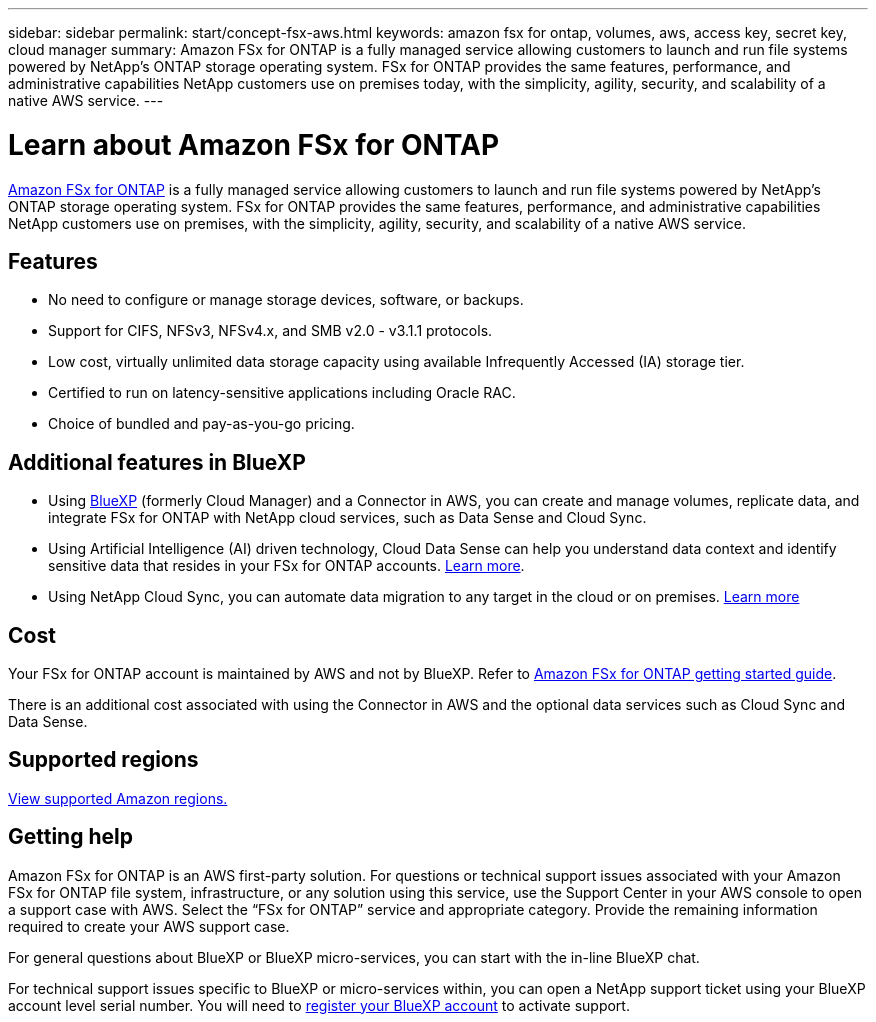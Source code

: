 ---
sidebar: sidebar
permalink: start/concept-fsx-aws.html
keywords: amazon fsx for ontap, volumes, aws, access key, secret key, cloud manager
summary: Amazon FSx for ONTAP is a fully managed service allowing customers to launch and run file systems powered by NetApp’s ONTAP storage operating system. FSx for ONTAP provides the same features, performance, and administrative capabilities NetApp customers use on premises today, with the simplicity, agility, security, and scalability of a native AWS service.
---

= Learn about Amazon FSx for ONTAP
:hardbreaks:
:nofooter:
:icons: font
:linkattrs:
:imagesdir: ../media/

[.lead]
link:https://docs.aws.amazon.com/fsx/latest/ONTAPGuide/what-is-fsx-ontap.html[Amazon FSx for ONTAP^] is a fully managed service allowing customers to launch and run file systems powered by NetApp’s ONTAP storage operating system. FSx for ONTAP provides the same features, performance, and administrative capabilities NetApp customers use on premises, with the simplicity, agility, security, and scalability of a native AWS service.

== Features

* No need to configure or manage storage devices, software, or backups.
* Support for CIFS, NFSv3, NFSv4.x, and SMB v2.0 - v3.1.1 protocols.
* Low cost, virtually unlimited data storage capacity using available Infrequently Accessed (IA) storage tier.
* Certified to run on latency-sensitive applications including Oracle RAC.
* Choice of bundled and pay-as-you-go pricing.

== Additional features in BlueXP

* Using link:https://docs.netapp.com/us-en/cloud-manager-family/[BlueXP^] (formerly Cloud Manager) and a Connector in AWS, you can create and manage volumes, replicate data, and integrate FSx for ONTAP with NetApp cloud services, such as Data Sense and Cloud Sync.

* Using Artificial Intelligence (AI) driven technology, Cloud Data Sense can help you understand data context and identify sensitive data that resides in your FSx for ONTAP accounts. https://docs.netapp.com/us-en/cloud-manager-data-sense/concept-cloud-compliance.html[Learn more^].

* Using NetApp Cloud Sync, you can automate data migration to any target in the cloud or on premises. https://docs.netapp.com/us-en/cloud-manager-sync/concept-cloud-sync.html[Learn more^]

== Cost

Your FSx for ONTAP account is maintained by AWS and not by BlueXP. Refer to https://docs.aws.amazon.com/fsx/latest/ONTAPGuide/what-is-fsx-ontap.html[Amazon FSx for ONTAP getting started guide^].

There is an additional cost associated with using the Connector in AWS and the optional data services such as Cloud Sync and Data Sense.

== Supported regions

https://aws.amazon.com/about-aws/global-infrastructure/regional-product-services/[View supported Amazon regions.^]

== Getting help

Amazon FSx for ONTAP is an AWS first-party solution. For questions or technical support issues associated with your Amazon FSx for ONTAP file system, infrastructure, or any solution using this service, use the Support Center in your AWS console to open a support case with AWS. Select the “FSx for ONTAP” service and appropriate category. Provide the remaining information required to create your AWS support case.

For general questions about BlueXP or BlueXP micro-services, you can start with the in-line BlueXP chat.

For technical support issues specific to BlueXP or micro-services within,  you can open a NetApp support ticket using your BlueXP account level serial number. You will need to link:https://docs.netapp.com/us-en/cloud-manager-fsx-ontap/support/task-support-registration.html[register your BlueXP account^] to activate support.